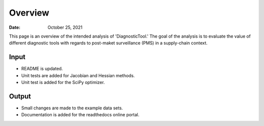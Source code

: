 =============
Overview
=============

:Date: October 25, 2021

This page is an overview of the intended analysis of 'DiagnosticTool.' The goal of the analysis is to evaluate the
value of different diagnostic tools with regards to post-maket surveillance (PMS) in a supply-chain context.



Input
-----

* README is updated.
* Unit tests are added for Jacobian and Hessian methods.
* Unit test is added for the SciPy optimizer.

Output
---------

* Small changes are made to the example data sets.
* Documentation is added for the readthedocs online portal.


